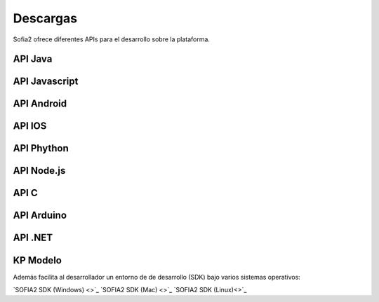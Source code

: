 Descargas
=========

Sofia2 ofrece diferentes APIs para el desarrollo sobre la plataforma.


API Java
--------

API Javascript
--------------

API Android
-----------

API IOS
-------

API Phython
-----------


API Node.js
-----------


API C
-----

API Arduino
-----------

API .NET
--------

KP Modelo
---------


Además facilita al desarrollador un entorno de de desarrollo (SDK) bajo varios sistemas operativos:

`SOFIA2 SDK (Windows) <>`_
`SOFIA2 SDK (Mac) <>`_
`SOFIA2 SDK (Linux)<>`_



